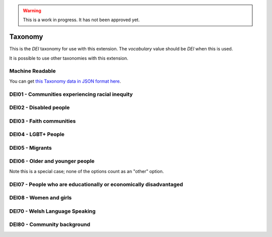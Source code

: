 .. warning::
    This is a work in progress. It has not been approved yet.

.. _taxonomy:


Taxonomy
--------

This is the `DEI` taxonomy for use with this extension. The `vocabulary` value should be `DEI` when this is used.

It is possible to use other taxonomies with this extension.

Machine Readable
================

You can get `this Taxonomy data in JSON format here <taxonomy.json>`_.

DEI01 - Communities experiencing racial inequity
================================================

.. dei_taxonomy_population_group_description:: DEI01
    :prefix: DEI01

.. dei_taxonomy:: DEI01
    :prefix: DEI01

DEI02 - Disabled people
=======================

.. dei_taxonomy_population_group_description:: DEI02
    :prefix: DEI02

.. dei_taxonomy:: DEI02
    :prefix: DEI02

DEI03 - Faith communities
=========================

.. dei_taxonomy_population_group_description:: DEI03
    :prefix: DEI03

.. dei_taxonomy:: DEI03
    :prefix: DEI03

DEI04 - LGBT+ People
====================

.. dei_taxonomy_population_group_description:: DEI04
    :prefix: DEI04

.. dei_taxonomy:: DEI04
    :prefix: DEI04

DEI05 - Migrants
================

.. dei_taxonomy_population_group_description:: DEI05
    :prefix: DEI05

.. dei_taxonomy:: DEI05
    :prefix: DEI05

DEI06 - Older and younger people
================================

.. dei_taxonomy_population_group_description:: DEI06
    :prefix: DEI06

Note this is a special case; none of the options count as an "other" option.

.. dei_taxonomy:: DEI06
    :prefix: DEI06

DEI07 - People who are educationally or economically disadvantaged
==================================================================

.. dei_taxonomy_population_group_description:: DEI07
    :prefix: DEI07

.. dei_taxonomy:: DEI07
    :prefix: DEI07

DEI08 - Women and girls
=======================

.. dei_taxonomy_population_group_description:: DEI08
    :prefix: DEI08

.. dei_taxonomy:: DEI08
    :prefix: DEI08

DEI70 - Welsh Language Speaking
===============================

.. dei_taxonomy_population_group_description:: DEI70
    :prefix: DEI70

.. dei_taxonomy:: DEI70
    :prefix: DEI70

DEI80 - Community background
============================

.. dei_taxonomy_population_group_description:: DEI80
    :prefix: DEI80

.. dei_taxonomy:: DEI80
    :prefix: DEI80
